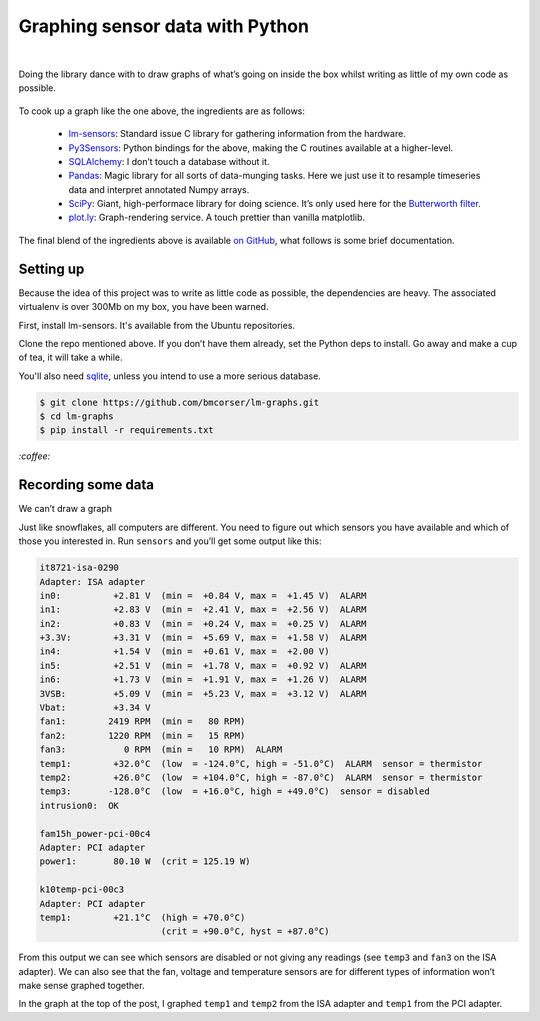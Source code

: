 Graphing sensor data with Python
################################
|

Doing the library dance with to draw graphs of what’s going on inside the box
whilst writing as little of my own code as possible.

.. figure:: /assets/images/lm-graphs.png
            :class: full

To cook up a graph like the one above, the ingredients are as follows:

 - lm-sensors_: Standard issue C library for gathering information from the
   hardware.
 - Py3Sensors_: Python bindings for the above, making the C routines available
   at a higher-level.
 - SQLAlchemy_: I don’t touch a database without it.
 - Pandas_: Magic library for all sorts of data-munging tasks. Here we just use
   it to resample timeseries data and interpret annotated Numpy arrays.
 - SciPy_: Giant, high-performace library for doing science. It’s only used here for the `Butterworth filter`_.
 - plot.ly_: Graph-rendering service. A touch prettier than vanilla matplotlib.

.. _lm-sensors: http://www.lm-sensors.org/
.. _Py3Sensors: https://bitbucket.org/gleb_zhulik/py3sensors
.. _SQLAlchemy: http://www.sqlalchemy.org/
.. _Pandas: http://pandas.pydata.org/
.. _SciPy: http://www.scipy.org/
.. _`Butterworth filter`: http://nbviewer.ipython.org/github/demotu/BMC/blob/master/notebooks/DataFiltering.ipynb#Butterworth-filter
.. _plot.ly: https://plot.ly/

The final blend of the ingredients above is available `on GitHub`_, what
follows is some brief documentation.

.. _`on GitHub`: https://github.com/bmcorser/lm-graphs

Setting up
==========

Because the idea of this project was to write as little code as possible, the
dependencies are heavy. The associated virtualenv is over 300Mb on my box, you
have been warned.

First, install lm-sensors. It's available from the Ubuntu repositories.

Clone the repo mentioned above. If you don’t have them already, set the Python
deps to install. Go away and make a cup of tea, it will take a while.

You'll also need sqlite_, unless you intend to use a more serious database.

.. _sqlite: http://www.sqlite.org/

.. code-block:: shell

    $ git clone https://github.com/bmcorser/lm-graphs.git
    $ cd lm-graphs
    $ pip install -r requirements.txt

`:coffee:`

Recording some data
===================
We can’t draw a graph

Just like snowflakes, all computers are different. You need to figure out which
sensors you have available and which of those you interested in. Run
``sensors`` and you’ll get some output like this:


.. code-block:: plain

    it8721-isa-0290
    Adapter: ISA adapter
    in0:          +2.81 V  (min =  +0.84 V, max =  +1.45 V)  ALARM
    in1:          +2.83 V  (min =  +2.41 V, max =  +2.56 V)  ALARM
    in2:          +0.83 V  (min =  +0.24 V, max =  +0.25 V)  ALARM
    +3.3V:        +3.31 V  (min =  +5.69 V, max =  +1.58 V)  ALARM
    in4:          +1.54 V  (min =  +0.61 V, max =  +2.00 V)
    in5:          +2.51 V  (min =  +1.78 V, max =  +0.92 V)  ALARM
    in6:          +1.73 V  (min =  +1.91 V, max =  +1.26 V)  ALARM
    3VSB:         +5.09 V  (min =  +5.23 V, max =  +3.12 V)  ALARM
    Vbat:         +3.34 V
    fan1:        2419 RPM  (min =   80 RPM)
    fan2:        1220 RPM  (min =   15 RPM)
    fan3:           0 RPM  (min =   10 RPM)  ALARM
    temp1:        +32.0°C  (low  = -124.0°C, high = -51.0°C)  ALARM  sensor = thermistor
    temp2:        +26.0°C  (low  = +104.0°C, high = -87.0°C)  ALARM  sensor = thermistor
    temp3:       -128.0°C  (low  = +16.0°C, high = +49.0°C)  sensor = disabled
    intrusion0:  OK

    fam15h_power-pci-00c4
    Adapter: PCI adapter
    power1:       80.10 W  (crit = 125.19 W)

    k10temp-pci-00c3
    Adapter: PCI adapter
    temp1:        +21.1°C  (high = +70.0°C)
                           (crit = +90.0°C, hyst = +87.0°C)

From this output we can see which sensors are disabled or not giving any
readings (see ``temp3`` and ``fan3`` on the ISA adapter). We can also see that
the fan, voltage and temperature sensors are for different types of information
won’t make sense graphed together.

In the graph at the top of the post, I graphed ``temp1`` and ``temp2`` from the
ISA adapter and ``temp1`` from the PCI adapter.

